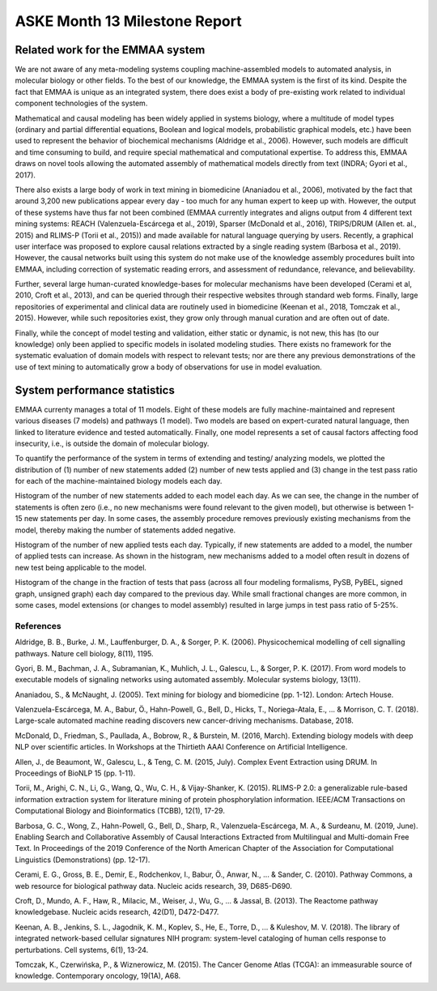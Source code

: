 ASKE Month 13 Milestone Report
==============================

Related work for the EMMAA system
---------------------------------

We are not aware of any meta-modeling systems coupling machine-assembled models
to automated analysis, in molecular biology or other fields. To the best of our
knowledge, the EMMAA system is the first of its kind. Despite the fact that
EMMAA is unique as an integrated system, there does exist a body of
pre-existing work related to individual component technologies of the system.

Mathematical and causal modeling has been widely applied in systems biology,
where a multitude of model types (ordinary and partial differential equations,
Boolean and logical models, probabilistic graphical models, etc.) have been
used to represent the behavior of biochemical mechanisms (Aldridge et al.,
2006). However, such models are difficult and time consuming to build, and
require special mathematical and computational expertise. To address this,
EMMAA draws on novel tools allowing the automated assembly of mathematical
models directly from text (INDRA; Gyori et al., 2017).

There also exists a large body of work in text mining in biomedicine (Ananiadou
et al., 2006), motivated by the fact that around 3,200 new publications appear
every day - too much for any human expert to keep up with. However, the output
of these systems have thus far not been combined (EMMAA currently integrates
and aligns output from 4 different text mining systems: REACH
(Valenzuela-Escárcega et al., 2019), Sparser (McDonald et al., 2016),
TRIPS/DRUM (Allen et. al., 2015) and RLIMS-P (Torii et al., 2015)) and made
available for natural language querying by users. Recently, a graphical user
interface was proposed to explore causal relations extracted by a single
reading system (Barbosa et al., 2019). However, the causal networks built using
this system do not make use of the knowledge assembly procedures built into
EMMAA, including correction of systematic reading errors, and assessment of
redundance, relevance, and believability.

Further, several large human-curated knowledge-bases for molecular mechanisms
have been developed (Cerami et al, 2010, Croft et al., 2013), and can be
queried through their respective websites through standard web forms. Finally,
large repositories of experimental and clinical data are routinely used in
biomedicine (Keenan et al., 2018, Tomczak et al., 2015). However, while such
repositories exist, they grow only through manual curation and are often out of
date.

Finally, while the concept of model testing and validation, either static or
dynamic, is not new, this has (to our knowledge) only been applied to specific
models in isolated modeling studies. There exists no framework for the
systematic evaluation of domain models with respect to relevant tests; nor are
there any previous demonstrations of the use of text mining to automatically
grow a body of observations for use in model evaluation.

System performance statistics
-----------------------------

EMMAA currenty manages a total of 11 models. Eight of these models are
fully machine-maintained and represent various diseases (7 models) and
pathways (1 model). Two models are based on expert-curated natural language,
then linked to literature evidence and tested automatically. Finally, one model
represents a set of causal factors affecting food insecurity, i.e., is
outside the domain of molecular biology.

To quantify the performance of the system in terms of extending and testing/
analyzing models, we plotted the distribution of (1) number of new statements
added (2) number of new tests applied and (3) change in the test pass ratio
for each of the machine-maintained biology models each day.

Histogram of the number of new statements added to each model each day. As
we can see, the change in the number of statements is often zero (i.e.,
no new mechanisms were found relevant to the given model), but otherwise
is between 1-15 new statements per day. In some cases, the assembly procedure
removes previously existing mechanisms from the model, thereby making the
number of statements added negative.

.. image:: ../_static/images/model_stmt_added_per_day.png


Histogram of the number of new applied tests each day. Typically, if new
statements are added to a model, the number of applied tests can increase.
As shown in the histogram, new mechanisms added to a model often result in
dozens of new test being applicable to the model.

.. image:: ../_static/images/model_tests_new_applied_per_day.png


Histogram of the change in the fraction of tests that pass (across all
four modeling formalisms, PySB, PyBEL, signed graph, unsigned graph)
each day compared to the previous day. While small fractional changes are
more common, in some cases, model extensions (or changes to model assembly)
resulted in large jumps in test pass ratio of 5-25%.

.. image:: ../_static/images/model_tests_new_passed_per_day.png




References
~~~~~~~~~~

Aldridge, B. B., Burke, J. M., Lauffenburger, D. A., & Sorger, P. K. (2006). Physicochemical modelling of cell signalling pathways. Nature cell biology, 8(11), 1195.

Gyori, B. M., Bachman, J. A., Subramanian, K., Muhlich, J. L., Galescu, L., & Sorger, P. K. (2017). From word models to executable models of signaling networks using automated assembly. Molecular systems biology, 13(11).

Ananiadou, S., & McNaught, J. (2005). Text mining for biology and biomedicine (pp. 1-12). London: Artech House.

Valenzuela-Escárcega, M. A., Babur, Ö., Hahn-Powell, G., Bell, D., Hicks, T., Noriega-Atala, E., ... & Morrison, C. T. (2018). Large-scale automated machine reading discovers new cancer-driving mechanisms. Database, 2018.

McDonald, D., Friedman, S., Paullada, A., Bobrow, R., & Burstein, M. (2016, March). Extending biology models with deep NLP over scientific articles. In Workshops at the Thirtieth AAAI Conference on Artificial Intelligence.

Allen, J., de Beaumont, W., Galescu, L., & Teng, C. M. (2015, July). Complex Event Extraction using DRUM. In Proceedings of BioNLP 15 (pp. 1-11).

Torii, M., Arighi, C. N., Li, G., Wang, Q., Wu, C. H., & Vijay-Shanker, K. (2015). RLIMS-P 2.0: a generalizable rule-based information extraction system for literature mining of protein phosphorylation information. IEEE/ACM Transactions on Computational Biology and Bioinformatics (TCBB), 12(1), 17-29.

Barbosa, G. C., Wong, Z., Hahn-Powell, G., Bell, D., Sharp, R., Valenzuela-Escárcega, M. A., & Surdeanu, M. (2019, June). Enabling Search and Collaborative Assembly of Causal Interactions Extracted from Multilingual and Multi-domain Free Text. In Proceedings of the 2019 Conference of the North American Chapter of the Association for Computational Linguistics (Demonstrations) (pp. 12-17).

Cerami, E. G., Gross, B. E., Demir, E., Rodchenkov, I., Babur, Ö., Anwar, N., ... & Sander, C. (2010). Pathway Commons, a web resource for biological pathway data. Nucleic acids research, 39, D685-D690.

Croft, D., Mundo, A. F., Haw, R., Milacic, M., Weiser, J., Wu, G., ... & Jassal, B. (2013). The Reactome pathway knowledgebase. Nucleic acids research, 42(D1), D472-D477.

Keenan, A. B., Jenkins, S. L., Jagodnik, K. M., Koplev, S., He, E., Torre, D., ... & Kuleshov, M. V. (2018). The library of integrated network-based cellular signatures NIH program: system-level cataloging of human cells response to perturbations. Cell systems, 6(1), 13-24.

Tomczak, K., Czerwińska, P., & Wiznerowicz, M. (2015). The Cancer Genome Atlas (TCGA): an immeasurable source of knowledge. Contemporary oncology, 19(1A), A68.


